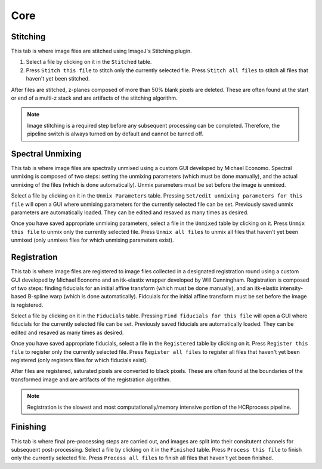 Core
------------------------------

Stitching
~~~~~~~~~~~~~~~~~~~~~~~

This tab is where image files are stitched using ImageJ's Stitching plugin. 

.. image:: doc_assets/stitching_gui_final.png
    :width: 800px
    :align: center
    :alt: main GUI

#. Select a file by clicking on it in the ``Stitched`` table. 

#. Press ``Stitch this file`` to stitch only the currently selected file. Press ``Stitch all files`` to stitch all files that haven't yet been stitched.

After files are stitched, z-planes composed of more than 50% blank pixels are deleted. These are often found at the start or end of a multi-z stack and are artifacts of the stitching algorithm. 

.. note::
    Image stitching is a required step before any subsequent processing can be completed. Therefore, the pipeline switch is always turned on by default and cannot be turned off.  

Spectral Unmixing 
~~~~~~~~~~~~~~~~~~~~~~~

This tab is where image files are spectrally unmixed using a custom GUI developed by Michael Economo. Spectral unmixing is composed of two steps: setting the unmixing parameters (which must be done manually), and the actual unmixing of the files (which is done automatically). Unmix parameters must be set before the image is unmixed. 



Select a file by clicking on it in the ``Unmix Parameters`` table. Pressing ``Set/edit unmixing parameters for this file`` will open a GUI where unmixing parameters for the currently selected file can be set. Previously saved unmix parameters are automatically loaded. They can be edited and resaved as many times as desired. 

Once you have saved appropriate unmixing parameters, select a file in the ``Unmixed`` table by clicking on it. Press ``Unmix this file`` to unmix only the currently selected file. Press ``Unmix all files`` to unmix all files that haven't yet been unmixed (only unmixes files for which unmixing parameters exist).

Registration
~~~~~~~~~~~~~~~~~~~~~~~

This tab is where image files are registered to image files collected in a designated registration round using a custom GUI developed by Michael Economo and an itk-elastix wrapper developed by Will Cunningham. Registration is composed of two steps: finding fiducials for an initial affine transform (which must be done manually), and an itk-elastix intensity-based B-spline warp (which is done automatically). Fidcuials for the initial affine transform must be set before the image is registered. 

Select a file by clicking on it in the ``Fiducials`` table. Pressing ``Find fiducials for this file`` will open a GUI where fiducials for the currently selected file can be set. Previously saved fiducials are automatically loaded. They can be edited and resaved as many times as desired. 

Once you have saved appropriate fiducials, select a file in the ``Registered`` table by clicking on it. Press ``Register this file`` to register only the currently selected file. Press ``Register all files`` to register all files that haven't yet been registered (only registers files for which fiducials exist).

After files are registered, saturated pixels are converted to black pixels. These are often found at the boundaries of the transformed image and are artifacts of the registration algorithm. 

.. note::
    Registration is the slowest and most computationally/memory intensive portion of the HCRprocess pipeline.   


Finishing
~~~~~~~~~~~~~~~~~~~~~~~

This tab is where final pre-processing steps are carried out, and images are split into their consitutent channels for subsequent post-processing. Select a file by clicking on it in the ``Finished`` table. Press ``Process this file`` to finish only the currently selected file. Press ``Process all files`` to finish all files that haven't yet been finished.
